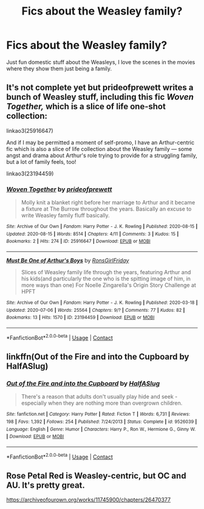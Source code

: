 #+TITLE: Fics about the Weasley family?

* Fics about the Weasley family?
:PROPERTIES:
:Author: nancyfromnowon2
:Score: 6
:DateUnix: 1604805207.0
:DateShort: 2020-Nov-08
:FlairText: Request
:END:
Just fun domestic stuff about the Weasleys, I love the scenes in the movies where they show them just being a family.


** It's not complete yet but prideofprewett writes a bunch of Weasley stuff, including this fic /Woven Together,/ which is a slice of life one-shot collection:

linkao3(25916647)

And if I may be permitted a moment of self-promo, I have an Arthur-centric fic which is also a slice of life collection about the Weasley family --- some angst and drama about Arthur's role trying to provide for a struggling family, but a lot of family feels, too!

linkao3(23194459)
:PROPERTIES:
:Author: RonsGirlFriday
:Score: 2
:DateUnix: 1604806781.0
:DateShort: 2020-Nov-08
:END:

*** [[https://archiveofourown.org/works/25916647][*/Woven Together/*]] by [[https://www.archiveofourown.org/users/prideofprewett/pseuds/prideofprewett][/prideofprewett/]]

#+begin_quote
  Molly knit a blanket right before her marriage to Arthur and it became a fixture at The Burrow throughout the years. Basically an excuse to write Weasley family fluff basically.
#+end_quote

^{/Site/:} ^{Archive} ^{of} ^{Our} ^{Own} ^{*|*} ^{/Fandom/:} ^{Harry} ^{Potter} ^{-} ^{J.} ^{K.} ^{Rowling} ^{*|*} ^{/Published/:} ^{2020-08-15} ^{*|*} ^{/Updated/:} ^{2020-08-15} ^{*|*} ^{/Words/:} ^{8514} ^{*|*} ^{/Chapters/:} ^{4/11} ^{*|*} ^{/Comments/:} ^{3} ^{*|*} ^{/Kudos/:} ^{15} ^{*|*} ^{/Bookmarks/:} ^{2} ^{*|*} ^{/Hits/:} ^{274} ^{*|*} ^{/ID/:} ^{25916647} ^{*|*} ^{/Download/:} ^{[[https://archiveofourown.org/downloads/25916647/Woven%20Together.epub?updated_at=1598521133][EPUB]]} ^{or} ^{[[https://archiveofourown.org/downloads/25916647/Woven%20Together.mobi?updated_at=1598521133][MOBI]]}

--------------

[[https://archiveofourown.org/works/23194459][*/Must Be One of Arthur's Boys/*]] by [[https://www.archiveofourown.org/users/RonsGirlFriday/pseuds/RonsGirlFriday][/RonsGirlFriday/]]

#+begin_quote
  Slices of Weasley family life through the years, featuring Arthur and his kids(and particularly the one who is the spitting image of him, in more ways than one) For Noelle Zingarella's Origin Story Challenge at HPFT
#+end_quote

^{/Site/:} ^{Archive} ^{of} ^{Our} ^{Own} ^{*|*} ^{/Fandom/:} ^{Harry} ^{Potter} ^{-} ^{J.} ^{K.} ^{Rowling} ^{*|*} ^{/Published/:} ^{2020-03-18} ^{*|*} ^{/Updated/:} ^{2020-07-06} ^{*|*} ^{/Words/:} ^{25564} ^{*|*} ^{/Chapters/:} ^{9/?} ^{*|*} ^{/Comments/:} ^{77} ^{*|*} ^{/Kudos/:} ^{82} ^{*|*} ^{/Bookmarks/:} ^{13} ^{*|*} ^{/Hits/:} ^{1570} ^{*|*} ^{/ID/:} ^{23194459} ^{*|*} ^{/Download/:} ^{[[https://archiveofourown.org/downloads/23194459/Must%20Be%20One%20of%20Arthurs.epub?updated_at=1594076684][EPUB]]} ^{or} ^{[[https://archiveofourown.org/downloads/23194459/Must%20Be%20One%20of%20Arthurs.mobi?updated_at=1594076684][MOBI]]}

--------------

*FanfictionBot*^{2.0.0-beta} | [[https://github.com/FanfictionBot/reddit-ffn-bot/wiki/Usage][Usage]] | [[https://www.reddit.com/message/compose?to=tusing][Contact]]
:PROPERTIES:
:Author: FanfictionBot
:Score: 1
:DateUnix: 1604806803.0
:DateShort: 2020-Nov-08
:END:


** linkffn(Out of the Fire and into the Cupboard by HalfASlug)
:PROPERTIES:
:Author: LucilleLemon
:Score: 1
:DateUnix: 1604814144.0
:DateShort: 2020-Nov-08
:END:

*** [[https://www.fanfiction.net/s/9526039/1/][*/Out of the Fire and into the Cupboard/*]] by [[https://www.fanfiction.net/u/3955920/HalfASlug][/HalfASlug/]]

#+begin_quote
  There's a reason that adults don't usually play hide and seek - especially when they are nothing more than overgrown children.
#+end_quote

^{/Site/:} ^{fanfiction.net} ^{*|*} ^{/Category/:} ^{Harry} ^{Potter} ^{*|*} ^{/Rated/:} ^{Fiction} ^{T} ^{*|*} ^{/Words/:} ^{6,731} ^{*|*} ^{/Reviews/:} ^{198} ^{*|*} ^{/Favs/:} ^{1,392} ^{*|*} ^{/Follows/:} ^{254} ^{*|*} ^{/Published/:} ^{7/24/2013} ^{*|*} ^{/Status/:} ^{Complete} ^{*|*} ^{/id/:} ^{9526039} ^{*|*} ^{/Language/:} ^{English} ^{*|*} ^{/Genre/:} ^{Humor} ^{*|*} ^{/Characters/:} ^{Harry} ^{P.,} ^{Ron} ^{W.,} ^{Hermione} ^{G.,} ^{Ginny} ^{W.} ^{*|*} ^{/Download/:} ^{[[http://www.ff2ebook.com/old/ffn-bot/index.php?id=9526039&source=ff&filetype=epub][EPUB]]} ^{or} ^{[[http://www.ff2ebook.com/old/ffn-bot/index.php?id=9526039&source=ff&filetype=mobi][MOBI]]}

--------------

*FanfictionBot*^{2.0.0-beta} | [[https://github.com/FanfictionBot/reddit-ffn-bot/wiki/Usage][Usage]] | [[https://www.reddit.com/message/compose?to=tusing][Contact]]
:PROPERTIES:
:Author: FanfictionBot
:Score: 1
:DateUnix: 1604814174.0
:DateShort: 2020-Nov-08
:END:


** Rose Petal Red is Weasley-centric, but OC and AU. It's pretty great.

[[https://archiveofourown.org/works/11745900/chapters/26470377]]
:PROPERTIES:
:Author: Westeller
:Score: 1
:DateUnix: 1605270439.0
:DateShort: 2020-Nov-13
:END:
